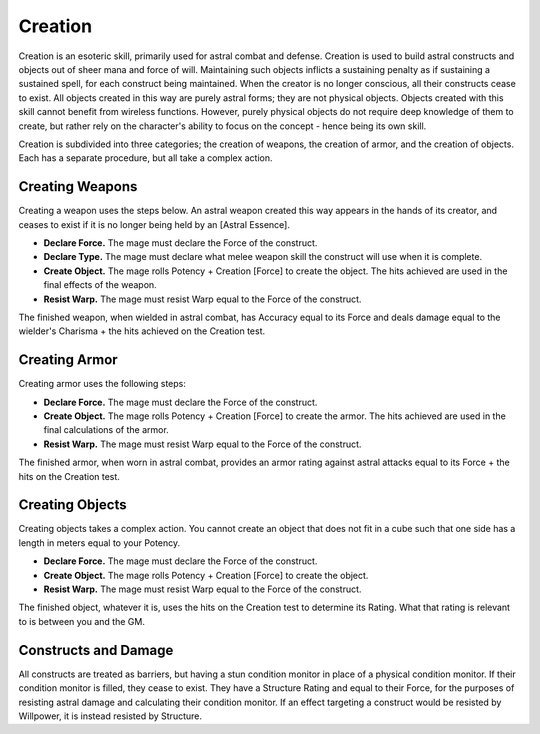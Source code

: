 Creation
========
Creation is an esoteric skill, primarily used for astral combat and defense. Creation is used to build astral constructs and objects out of sheer mana and force of will. Maintaining such objects inflicts a sustaining penalty as if sustaining a sustained spell, for each construct being maintained. When the creator is no longer conscious, all their constructs cease to exist. All objects created in this way are purely astral forms; they are not physical objects. Objects created with this skill cannot benefit from wireless functions. However, purely physical objects do not require deep knowledge of them to create, but rather rely on the character's ability to focus on the concept - hence being its own skill.

Creation is subdivided into three categories; the creation of weapons, the creation of armor, and the creation of objects. Each has a separate procedure, but all take a complex action.

Creating Weapons
----------------
Creating a weapon uses the steps below. An astral weapon created this way appears in the hands of its creator, and ceases to exist if it is no longer being held by an [Astral Essence].

* **Declare Force.** The mage must declare the Force of the construct.
* **Declare Type.** The mage must declare what melee weapon skill the construct will use when it is complete. 
* **Create Object.** The mage rolls Potency + Creation [Force] to create the object. The hits achieved are used in the final effects of the weapon.
* **Resist Warp.** The mage must resist Warp equal to the Force of the construct.

The finished weapon, when wielded in astral combat, has Accuracy equal to its Force and deals damage equal to the wielder's Charisma + the hits achieved on the Creation test.

Creating Armor
--------------
Creating armor uses the following steps:

* **Declare Force.** The mage must declare the Force of the construct.
* **Create Object.** The mage rolls Potency + Creation [Force] to create the armor. The hits achieved are used in the final calculations of the armor.
* **Resist Warp.** The mage must resist Warp equal to the Force of the construct.

The finished armor, when worn in astral combat, provides an armor rating against astral attacks equal to its Force + the hits on the Creation test.

Creating Objects
----------------
Creating objects takes a complex action. You cannot create an object that does not fit in a cube such that one side has a length in meters equal to your Potency.

* **Declare Force.** The mage must declare the Force of the construct.
* **Create Object.** The mage rolls Potency + Creation [Force] to create the object.
* **Resist Warp.** The mage must resist Warp equal to the Force of the construct.

The finished object, whatever it is, uses the hits on the Creation test to determine its Rating. What that rating is relevant to is between you and the GM.

Constructs and Damage
---------------------
All constructs are treated as barriers, but having a stun condition monitor in place of a physical condition monitor. If their condition monitor is filled, they cease to exist. They have a Structure Rating and equal to their Force, for the purposes of resisting astral damage and calculating their condition monitor. If an effect targeting a construct would be resisted by Willpower, it is instead resisted by Structure.